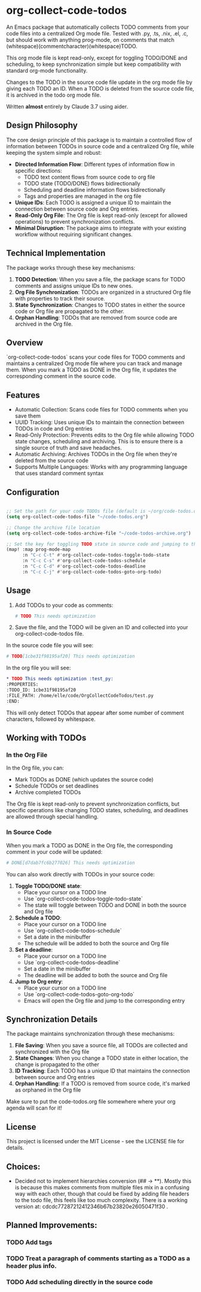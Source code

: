 * org-collect-code-todos

An Emacs package that automatically collects TODO comments from your code files into a centralized Org mode file. Tested with .py, .ts, .nix, .el, .c, but should work with anything prog-mode, on comments that match (whitespace)(commentcharacter)(whitespace)TODO.

This org mode file is kept read-only, except for toggling TODO/DONE and scheduling, to keep synchronization simple but keep compatibility with standard org-mode functionality.

Changes to the TODO in the source code file update in the org mode file by giving each TODO an ID. When a TODO is deleted from the source code file, it is archived in the todo org mode file.

Written *almost* entirely by Claude 3.7 using aider.

** Design Philosophy

The core design principle of this package is to maintain a controlled flow of information between TODOs in source code and a centralized Org file, while keeping the system simple and robust:

- *Directed Information Flow*: Different types of information flow in specific directions:
  - TODO text content flows from source code to org file
  - TODO state (TODO/DONE) flows bidirectionally
  - Scheduling and deadline information flows bidirectionally
  - Tags and properties are managed in the org file

- *Unique IDs*: Each TODO is assigned a unique ID to maintain the connection between source code and Org entries.
- *Read-Only Org File*: The Org file is kept read-only (except for allowed operations) to prevent synchronization conflicts.
- *Minimal Disruption*: The package aims to integrate with your existing workflow without requiring significant changes.

** Technical Implementation

The package works through these key mechanisms:

1. *TODO Detection*: When you save a file, the package scans for TODO comments and assigns unique IDs to new ones.
2. *Org File Synchronization*: TODOs are organized in a structured Org file with properties to track their source.
3. *State Synchronization*: Changes to TODO states in either the source code or Org file are propagated to the other.
4. *Orphan Handling*: TODOs that are removed from source code are archived in the Org file.

** Overview

`org-collect-code-todos` scans your code files for TODO comments and maintains a centralized Org mode file where you can track and manage them. When you mark a TODO as DONE in the Org file, it updates the corresponding comment in the source code.

** Features

- Automatic Collection: Scans code files for TODO comments when you save them
- UUID Tracking: Uses unique IDs to maintain the connection between TODOs in code and Org entries
- Read-Only Protection: Prevents edits to the Org file while allowing TODO state changes, scheduling and archiving. This is to ensure there is a single source of truth and save headaches.
- Automatic Archiving: Archives TODOs in the Org file when they're deleted from the source code
- Supports Multiple Languages: Works with any programming language that uses standard comment syntax

** Configuration

#+begin_src emacs-lisp :tangle yes

;; Set the path for your code TODOs file (default is ~/org/code-todos.org)
(setq org-collect-code-todos-file "~/code-todos.org")

;; Change the archive file location
(setq org-collect-code-todos-archive-file "~/code-todos-archive.org")

;; Set the key for toggling TODO state in source code and jumping to the org entry
(map! :map prog-mode-map
      :n "C-c C-t" #'org-collect-code-todos-toggle-todo-state
      :n "C-c C-s" #'org-collect-code-todos-schedule
      :n "C-c C-d" #'org-collect-code-todos-deadline
      :n "C-c C-j" #'org-collect-code-todos-goto-org-todo)
#+end_src

#+RESULTS:


** Usage

1. Add TODOs to your code as comments:
   
   #+begin_src python
   # TODO This needs optimization
   #+end_src

2. Save the file, and the TODO will be given an ID and collected into your org-collect-code-todos file.

In the source code file you will see:

   #+begin_src python
# TODO[1cbe31f98195af20] This needs optimization
   #+end_src


In the org file you will see:

#+begin_src org
* TODO This needs optimization :test_py:
:PROPERTIES:
:TODO_ID: 1cbe31f98195af20
:FILE_PATH: /home/elle/code/OrgCollectCodeTodos/test.py
:END:
#+end_src

This will only detect TODOs that appear after some number of comment characters, followed by whitespace.

** Working with TODOs

*** In the Org File

In the Org file, you can:
   - Mark TODOs as DONE (which updates the source code)
   - Schedule TODOs or set deadlines
   - Archive completed TODOs

The Org file is kept read-only to prevent synchronization conflicts, but specific operations like changing TODO states, scheduling, and deadlines are allowed through special handling.

*** In Source Code

When you mark a TODO as DONE in the Org file, the corresponding comment in your code will be updated:
   
#+begin_src python
# DONE[d7dab7fc6b277026] This needs optimization
#+end_src

You can also work directly with TODOs in your source code:

1. *Toggle TODO/DONE state*:
   - Place your cursor on a TODO line
   - Use `org-collect-code-todos-toggle-todo-state`
   - The state will toggle between TODO and DONE in both the source and Org file

2. *Schedule a TODO*:
   - Place your cursor on a TODO line
   - Use `org-collect-code-todos-schedule`
   - Set a date in the minibuffer
   - The schedule will be added to both the source and Org file

3. *Set a deadline*:
   - Place your cursor on a TODO line
   - Use `org-collect-code-todos-deadline`
   - Set a date in the minibuffer
   - The deadline will be added to both the source and Org file

4. *Jump to Org entry*:
   - Place your cursor on a TODO line
   - Use `org-collect-code-todos-goto-org-todo`
   - Emacs will open the Org file and jump to the corresponding entry

** Synchronization Details

The package maintains synchronization through these mechanisms:

1. *File Saving*: When you save a source file, all TODOs are collected and synchronized with the Org file
2. *State Changes*: When you change a TODO state in either location, the change is propagated to the other
3. *ID Tracking*: Each TODO has a unique ID that maintains the connection between source and Org entries
4. *Orphan Handling*: If a TODO is removed from source code, it's marked as orphaned in the Org file

Make sure to put the code-todos.org file somewhere where your org agenda will scan for it!

** License

This project is licensed under the MIT License - see the LICENSE file for details.


** Choices:
- Decided not to implement hierarchies conversion (## -> **). Mostly this is because this makes comments from multiple files mix in a confusing way with each other, though that could be fixed by adding file headers to the todo file, this feels like too much complexity. There is a working version at: cdcdc77287212412346b67b23820e26050471f30 .


** Planned Improvements:

*** TODO Add tags
*** TODO Treat a paragraph of comments starting as a TODO as a header plus info.
*** TODO Add scheduling directly in the source code
